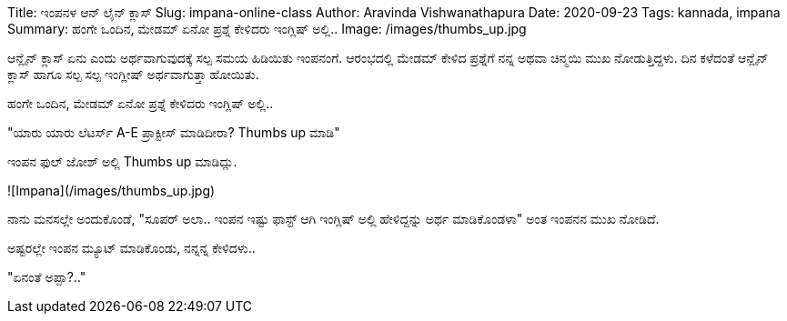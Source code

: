 Title: ಇಂಪನಳ ಆನ್ ಲೈನ್ ಕ್ಲಾಸ್
Slug: impana-online-class
Author: Aravinda Vishwanathapura
Date: 2020-09-23
Tags: kannada, impana
Summary: ಹಂಗೇ ಒಂದಿನ, ಮೇಡಮ್ ಏನೋ ಪ್ರಶ್ನೆ ಕೇಳಿದರು ಇಂಗ್ಲಿಷ್ ಅಲ್ಲಿ..
Image: /images/thumbs_up.jpg

ಆನ್ಲೈನ್ ಕ್ಲಾಸ್ ಏನು ಎಂದು ಅರ್ಥವಾಗುವುದಕ್ಕೆ ಸಲ್ಪ ಸಮಯ ಹಿಡಿಯಿತು ಇಂಪನಂಗೆ. ಆರಂಭದಲ್ಲಿ ಮೇಡಮ್ ಕೇಳಿದ ಪ್ರಶ್ನೆಗೆ ನನ್ನ ಅಥವಾ ಚಿನ್ಮಯಿ ಮುಖ ನೋಡುತ್ತಿದ್ದಳು. ದಿನ ಕಳೆದಂತೆ ಆನ್ಲೈನ್ ಕ್ಲಾಸ್ ಹಾಗೂ ಸಲ್ಪ ಸಲ್ಪ ಇಂಗ್ಲೀಷ್ ಅರ್ಥವಾಗುತ್ತಾ ಹೋಯಿತು.

ಹಂಗೇ ಒಂದಿನ, ಮೇಡಮ್ ಏನೋ ಪ್ರಶ್ನೆ ಕೇಳಿದರು ಇಂಗ್ಲಿಷ್ ಅಲ್ಲಿ..

"ಯಾರು ಯಾರು ಲೆಟರ್ಸ್ A-E ಪ್ರಾಕ್ಟೀಸ್ ಮಾಡಿದೀರಾ? Thumbs up ಮಾಡಿ"

ಇಂಪನ ಫುಲ್ ಜೋಶ್ ಅಲ್ಲಿ Thumbs up ಮಾಡಿದ್ಲು.

![Impana](/images/thumbs_up.jpg)

ನಾನು ಮನಸಲ್ಲೇ ಅಂದುಕೊಂಡೆ, "ಸೂಪರ್ ಅಲಾ.. ಇಂಪನ ಇಷ್ಟು ಫಾಸ್ಟ್ ಆಗಿ ಇಂಗ್ಲಿಷ್ ಅಲ್ಲಿ ಹೇಳಿದ್ದನ್ನು ಅರ್ಥ ಮಾಡಿಕೊಂಡಳಾ" ಅಂತ ಇಂಪನನ ಮುಖ ನೋಡಿದೆ.

ಅಷ್ಟರಲ್ಲೇ ಇಂಪನ ಮ್ಯೂಟ್ ಮಾಡಿಕೊಂಡು, ನನ್ನನ್ನ ಕೇಳಿದಳು..

"ಏನಂತೆ ಅಪ್ಪಾ?.."
